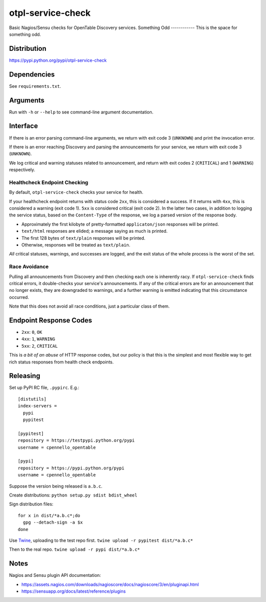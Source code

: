 otpl-service-check
==================
Basic Nagios/Sensu checks for OpenTable Discovery services.
Something Odd
------------
This is the space for something odd. 

Distribution
------------
`<https://pypi.python.org/pypi/otpl-service-check>`_

Dependencies
------------
See ``requirements.txt``.

Arguments
---------
Run with ``-h`` or ``--help`` to see command-line argument
documentation.

Interface
---------
If there is an error parsing command-line arguments, we return with exit
code 3 (``UNKNOWN``) and print the invocation error.

If there is an error reaching Discovery and parsing the announcements
for your service, we return with exit code 3 (``UNKNOWN``).

We log critical and warning statuses related to announcement, and return
with exit codes 2 (``CRITICAL``) and 1 (``WARNING``)
respectively.

Healthcheck Endpoint Checking
~~~~~~~~~~~~~~~~~~~~~~~~~~~~~
By default, ``otpl-service-check`` checks your service for health.

If your healthcheck endpoint returns with status code ``2xx``, this is
considered a success.  If it returns with ``4xx``, this is considered a
warning (exit code 1).  ``5xx`` is considered critical (exit code 2).
In the latter two cases, in addition to logging the service status,
based on the ``Content-Type`` of the response, we log a parsed version
of the response body.

- Approximately the first kilobyte of pretty-formatted ``applicaton/json`` responses will be printed.
- ``text/html`` responses are elided; a message saying as much is printed.
- The first 128 bytes of ``text/plain`` responses will be printed.
- Otherwise, responses will be treated as ``text/plain``.

*All* critical statuses, warnings, and successes are logged, and the
exit status of the whole process is the worst of the set.

Race Avoidance
~~~~~~~~~~~~~~
Pulling all announcements from Discovery and then checking each one is
inherently racy.  If ``otpl-service-check`` finds critical errors, it
double-checks your service's announcements.  If any of the critical
errors are for an announcement that no longer exists, they are
downgraded to warnings, and a further warning is emitted indicating that
this circumstance occurred.

Note that this does not avoid all race conditions, just a particular
class of them.

Endpoint Response Codes
-----------------------
* ``2xx``: ``0``, ``OK``
* ``4xx``: ``1``, ``WARNING``
* ``5xx``: ``2``, ``CRITICAL``

This is *a bit of an abuse* of HTTP response codes, but our policy is
that this is the simplest and most flexible way to get rich status
responses from health check endpoints.

Releasing
---------
Set up PyPI RC file, ``.pypirc``.  E.g.::

    [distutils]
    index-servers =
      pypi
      pypitest

    [pypitest]
    repository = https://testpypi.python.org/pypi
    username = cpennello_opentable

    [pypi]
    repository = https://pypi.python.org/pypi
    username = cpennello_opentable

Suppose the version being released is ``a.b.c``.

Create distributions: ``python setup.py sdist bdist_wheel``

Sign distribution files::

  for x in dist/*a.b.c*;do
    gpg --detach-sign -a $x
  done

Use Twine_, uploading to the test repo first.
``twine upload -r pypitest dist/*a.b.c*``

Then to the real repo.
``twine upload -r pypi dist/*a.b.c*``

Notes
-----
Nagios and Sensu plugin API documentation:

* `<https://assets.nagios.com/downloads/nagioscore/docs/nagioscore/3/en/pluginapi.html>`_
* `<https://sensuapp.org/docs/latest/reference/plugins>`_

.. _Twine: https://github.com/pypa/twine
